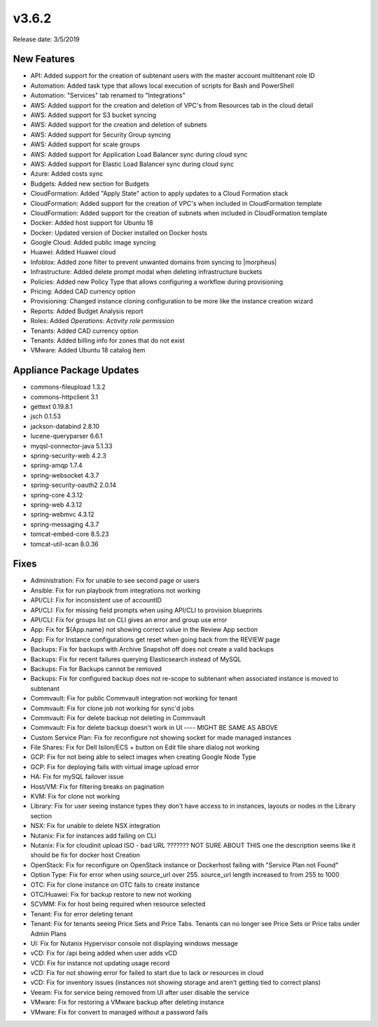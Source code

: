 v3.6.2
=======

Release date: 3/5/2019

New Features
------------

- API: Added support for the creation of subtenant users with the master account multitenant role ID
- Automation: Added task type that allows local execution of scripts for Bash and PowerShell
- Automation: "Services" tab renamed to "Integrations"
- AWS: Added support for the creation and deletion of VPC's from Resources tab in the cloud detail
- AWS: Added support for S3 bucket syncing
- AWS: Added support for the creation and deletion of subnets
- AWS: Added support for Security Group syncing
- AWS: Added support for scale groups
- AWS: Added support for Application Load Balancer sync during cloud sync
- AWS: Added support for Elastic Load Balancer sync during cloud sync
- Azure: Added costs sync
- Budgets: Added new section for Budgets
- CloudFormation: Added "Apply State" action to apply updates to a Cloud Formation stack
- CloudFormation: Added support for the creation of VPC's when included in CloudFormation template
- CloudFormation: Added support for the creation of subnets when included in CloudFormation template
- Docker: Added host support for Ubuntu 18
- Docker: Updated version of Docker installed on Docker hosts
- Google Cloud: Added public image syncing
- Huawei: Added Huawei cloud
- Infoblox: Added zone filter to prevent unwanted domains from syncing to |morpheus|
- Infrastructure: Added delete prompt modal when deleting infrastructure buckets
- Policies: Added new Policy Type that allows configuring a workflow during provisioning
- Pricing: Added CAD currency option
- Provisioning: Changed instance cloning configuration to be more like the instance creation wizard
- Reports: Added Budget Analysis report
- Roles: Added `Operations: Activity role permission`
- Tenants: Added CAD currency option
- Tenants: Added billing info for zones that do not exist
- VMware: Added Ubuntu 18 catalog item


Appliance Package Updates
-------------------------

- commons-fileupload 1.3.2
- commons-httpclient 3.1
- gettext 0.19.8.1
- jsch 0.1.53
- jackson-databind 2.8.10
- lucene-queryparser 6.6.1
- myqsl-connector-java 5.1.33
- spring-security-web 4.2.3
- spring-amqp 1.7.4
- spring-websocket 4.3.7
- spring-security-oauth2 2.0.14
- spring-core 4.3.12
- spring-web 4.3.12
- spring-webmvc 4.3.12
- spring-messaging 4.3.7
- tomcat-embed-core 8.5.23
- tomcat-util-scan 8.0.36



Fixes
-----


- Administration: Fix for unable to see second page or users
- Ansible: Fix for run playbook from integrations not working
- API/CLI: Fix for inconsistent use of accountID
- API/CLI: Fix for missing field prompts when using API/CLI to provision blueprints
- API/CLI: Fix for groups list on CLI gives an error and group use error
- App: Fix for ${App.name} not showing correct value in the Review App section
- App: Fix for Instance configurations get reset when going back from the REVIEW page
- Backups: Fix for backups with Archive Snapshot off does not create a valid backups
- Backups: Fix for recent failures querying Elasticsearch instead of MySQL
- Backups: Fix for Backups cannot be removed
- Backups: Fix for configured backup does not re-scope to subtenant when associated instance is moved to subtenant
- Commvault: Fix for public Commvault integration not working for tenant
- Commvault: Fix for clone job not working for sync'd jobs
- Commvault: Fix for delete backup not deleting in Commvault
- Commvault: Fix for delete backup doesn't work in UI      ---- MIGHT BE SAME AS ABOVE
- Custom Service Plan: Fix for reconfigure not showing socket for made managed instances
- File Shares: Fix for Dell Isilon/ECS + button on Edit file share dialog not working
- GCP: Fix for not being able to select images when creating Google Node Type
- GCP: Fix for deploying fails with virtual image upload error
- HA: Fix for mySQL failover issue
- Host/VM: Fix for filtering breaks on pagination
- KVM:  Fix for clone not working
- Library: Fix for user seeing instance types they don't have access to in instances, layouts or nodes in the Library section
- NSX: Fix for unable to delete NSX integration
- Nutanix: Fix for instances add failing on CLI
- Nutanix: Fix for cloudinit upload ISO - bad URL ???????  NOT SURE ABOUT THIS one the description seems like it should be fix for docker host Creation
- OpenStack: Fix for reconfigure on OpenStack instance or Dockerhost failing with "Service Plan not Found"
- Option Type: Fix for error when using source_url over 255. source_url length increased to from 255 to 1000
- OTC: Fix for clone instance on OTC fails to create instance
- OTC/Huawei: Fix for backup restore to new not working
- SCVMM: Fix for host being required when resource selected
- Tenant: Fix for error deleting tenant
- Tenant: Fix for tenants seeing Price Sets and Price Tabs. Tenants can no longer see Price Sets or Price tabs under Admin Plans
- UI: Fix for Nutanix Hypervisor console not displaying windows message
- vCD: Fix for /api being added when user adds vCD
- VCD: Fix for instance not updating usage record
- vCD: Fix for not showing error for failed to start due to lack or resources in cloud
- vCD: Fix for inventory issues (instances not showing storage and aren't getting tied to correct plans)
- Veeam: Fix for service being removed from UI after user disable the service
- VMware: Fix for restoring a VMware backup after deleting instance
- VMware: Fix for convert to managed without a password fails
